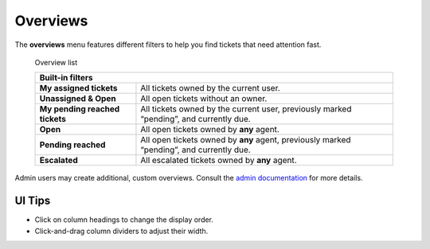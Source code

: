 Overviews
=========

The **overviews** menu features different filters to help you find tickets that
need attention fast.

.. figure:: images/gettingstarted/Zammad_Helpdesk_-_Overview.jpg
   :alt: Sample view of Overviews

   Overview list

   +---------------------------------------------------------------------------+
   | Built-in filters                                                          |
   +================================+==========================================+
   | **My assigned tickets**        | All tickets owned by the current user.   |
   +--------------------------------+------------------------------------------+
   | **Unassigned & Open**          | All open tickets without an owner.       |
   +--------------------------------+------------------------------------------+
   | **My pending reached tickets** | All tickets owned by the current user,   |
   |                                | previously marked “pending”, and         |
   |                                | currently due.                           |
   +--------------------------------+------------------------------------------+
   | **Open**                       | All open tickets owned by **any** agent. |
   +--------------------------------+------------------------------------------+
   | **Pending reached**            | All open tickets owned by **any** agent, |
   |                                | previously marked “pending”, and         |
   |                                | currently due.                           |
   +--------------------------------+------------------------------------------+
   | **Escalated**                  | All escalated tickets owned by **any**   |
   |                                | agent.                                   |
   +--------------------------------+------------------------------------------+

Admin users may create additional, custom overviews. Consult the `admin documentation`_ for more details.

UI Tips
-------

* Click on column headings to change the display order.
* Click-and-drag column dividers to adjust their width.

.. _admin documentation: https://zammad-admin-documentation.readthedocs.io/en/latest/manage-overviews.html
